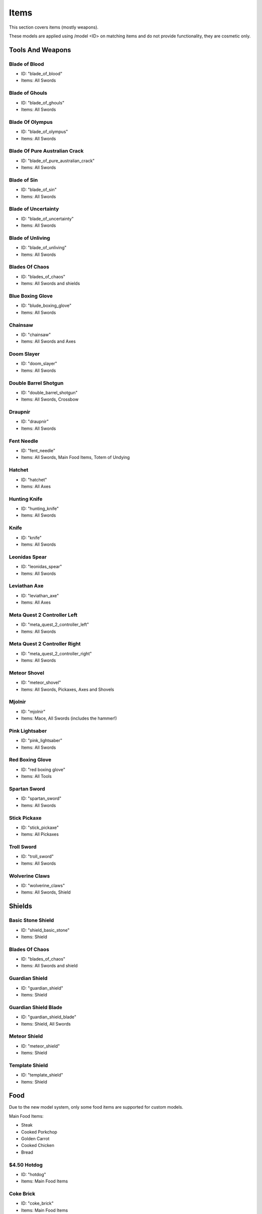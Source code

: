 Items
***************************************

This section covers items (mostly weapons).

These models are applied using /model <ID> on matching items and do not provide functionality, they are cosmetic only.

Tools And Weapons
============

Blade of Blood
------------------
* ID: "blade_of_blood"
* Items: All Swords

Blade of Ghouls
------------------
* ID: "blade_of_ghouls"
* Items: All Swords

Blade Of Olympus
------------------
* ID: "blade_of_olympus"
* Items: All Swords

Blade Of Pure Australian Crack
------------------
* ID: "blade_of_pure_australian_crack"
* Items: All Swords

Blade of Sin
------------------
* ID: "blade_of_sin"
* Items: All Swords

Blade of Uncertainty
------------------
* ID: "blade_of_uncertainty"
* Items: All Swords

Blade of Unliving
------------------
* ID: "blade_of_unliving"
* Items: All Swords

Blades Of Chaos
------------------
* ID: "blades_of_chaos"
* Items: All Swords and shields

Blue Boxing Glove
------------------
* ID: "blude_boxing_glove"
* Items: All Swords

Chainsaw
------------------
* ID: "chainsaw"
* Items: All Swords and Axes

Doom Slayer
------------------
* ID: "doom_slayer"
* Items: All Swords

Double Barrel Shotgun
------------------
* ID: "double_barrel_shotgun"
* Items: All Swords, Crossbow

Draupnir
------------------
* ID: "draupnir"
* Items: All Swords

Fent Needle
------------------
* ID: "fent_needle"
* Items: All Swords, Main Food Items, Totem of Undying

Hatchet
------------------
* ID: "hatchet"
* Items: All Axes

Hunting Knife
------------------
* ID: "hunting_knife"
* Items: All Swords

Knife
------------------
* ID: "knife"
* Items: All Swords

Leonidas Spear
------------------
* ID: "leonidas_spear"
* Items: All Swords

Leviathan Axe
------------------
* ID: "leviathan_axe"
* Items: All Axes

Meta Quest 2 Controller Left
------------------
* ID: "meta_quest_2_controller_left"
* Items: All Swords

Meta Quest 2 Controller Right
------------------
* ID: "meta_quest_2_controller_right"
* Items: All Swords

Meteor Shovel
------------------
* ID: "meteor_shovel"
* Items: All Swords, Pickaxes, Axes and Shovels

Mjolnir
------------------
* ID: "mjolnir"
* Items: Mace, All Swords (includes the hammer!)

Pink Lightsaber
------------------
* ID: "pink_lightsaber"
* Items: All Swords

Red Boxing Glove
------------------
* ID: "red boxing glove"
* Items: All Tools

Spartan Sword
------------------
* ID: "spartan_sword"
* Items: All Swords

Stick Pickaxe
------------------
* ID: "stick_pickaxe"
* Items: All Pickaxes

Troll Sword
------------------
* ID: "troll_sword"
* Items: All Swords

Wolverine Claws
------------------
* ID: "wolverine_claws"
* Items: All Swords, Shield

Shields
============

Basic Stone Shield
------------------
* ID: "shield_basic_stone"
* Items: Shield

Blades Of Chaos
------------------
* ID: "blades_of_chaos"
* Items: All Swords and shield

Guardian Shield
------------------
* ID: "guardian_shield"
* Items: Shield

Guardian Shield Blade
------------------
* ID: "guardian_shield_blade"
* Items: Shield, All Swords

Meteor Shield
------------------
* ID: "meteor_shield"
* Items: Shield

Template Shield
------------------
* ID: "template_shield"
* Items: Shield

Food
============
Due to the new model system, only some food items are supported for custom models.

Main Food Items:

* Steak

* Cooked Porkchop

* Golden Carrot

* Cooked Chicken

* Bread

$4.50 Hotdog
------------------
* ID: "hotdog"
* Items: Main Food Items

Coke Brick
------------------
* ID: "coke_brick"
* Items: Main Food Items

Nacho Sombero
------------------
* ID: "nacho_sombero"
* Items: Main Food Items, Carved Pumpkin

KFC
------------------
* ID: "kfc"
* Items: Main Food Items

Vegemite
------------------
* ID: "vegemite"
* Items: Main Food Items

Bows & Crossbows
============
Bows and crossbows are actually animated, consisting of 4 animation frames for bows, and 5 frames for crossbows.

Double Barrel Shotgun
------------------
* ID: "double_barrel_shotgun"
* Items: All Swords, Crossbow

Springfield Rifle
------------------
* ID: "springfield"
* Items: Crossbow

Polaroids
============
You'll have to find them yourself using /model...

Other Items
============

Black Kableeb
------------------
* ID: "black_kableeb"
* Items: Main Food Items, Carved Pumpkin, All Swords

Do Not Approach
------------------
* ID: "do_not_approach"
* Items: Paper

Gjallar Horn
------------------
* ID: "gjallar_horn"
* Items: Goat horn

Jack Daniels
------------------
* ID: "jack_daniels"
* Items: Water Bottle, All Potions, All Food Items

Jim Beam
------------------
* ID: "jim_beam"
* Items: Water Bottle, All Potions, All Food Items

Kableeb
------------------
* ID: "kableeb"
* Items: Main Food Items, Carved Pumpkin, All Swords

Polaroid Camera
------------------
* ID: "polaroid_camera"
* Items: Iron Bars, Spyglass (not working)

Wanted Anesti
------------------
* ID: "wanted_anesti"
* Items: Paper
